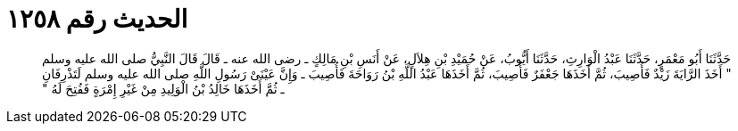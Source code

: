 
= الحديث رقم ١٢٥٨

[quote.hadith]
حَدَّثَنَا أَبُو مَعْمَرٍ، حَدَّثَنَا عَبْدُ الْوَارِثِ، حَدَّثَنَا أَيُّوبُ، عَنْ حُمَيْدِ بْنِ هِلاَلٍ، عَنْ أَنَسِ بْنِ مَالِكٍ ـ رضى الله عنه ـ قَالَ قَالَ النَّبِيُّ صلى الله عليه وسلم ‏"‏ أَخَذَ الرَّايَةَ زَيْدٌ فَأُصِيبَ، ثُمَّ أَخَذَهَا جَعْفَرٌ فَأُصِيبَ، ثُمَّ أَخَذَهَا عَبْدُ اللَّهِ بْنُ رَوَاحَةَ فَأُصِيبَ ـ وَإِنَّ عَيْنَىْ رَسُولِ اللَّهِ صلى الله عليه وسلم لَتَذْرِفَانِ ـ ثُمَّ أَخَذَهَا خَالِدُ بْنُ الْوَلِيدِ مِنْ غَيْرِ إِمْرَةٍ فَفُتِحَ لَهُ ‏"‏
